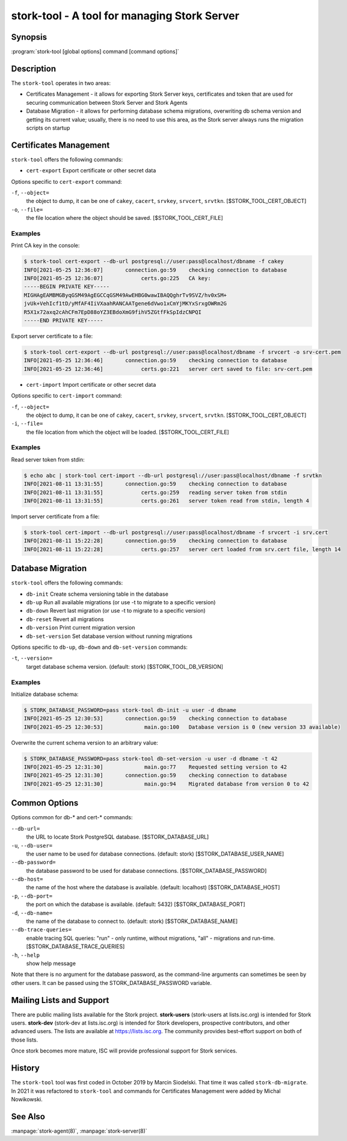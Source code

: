..
   Copyright (C) 2020-2021 Internet Systems Consortium, Inc. ("ISC")

   This Source Code Form is subject to the terms of the Mozilla Public
   License, v. 2.0. If a copy of the MPL was not distributed with this
   file, You can obtain one at http://mozilla.org/MPL/2.0/.

   See the COPYRIGHT file distributed with this work for additional
   information regarding copyright ownership.

.. _man-stork-tool:

stork-tool - A tool for managing Stork Server
---------------------------------------------

Synopsis
~~~~~~~~

:program:`stork-tool [global options] command [command options]`

Description
~~~~~~~~~~~

The ``stork-tool`` operates in two areas:

- Certificates Management - it allows for exporting Stork Server keys, certificates
  and token that are used for securing communication between Stork Server
  and Stork Agents

- Database Migration - it allows for performing database schema migrations,
  overwriting db schema version and getting its current value;
  usually, there is no need to use this area, as the Stork server always runs
  the migration scripts on startup


Certificates Management
~~~~~~~~~~~~~~~~~~~~~~~

``stork-tool`` offers the following commands:

- ``cert-export``     Export certificate or other secret data

Options specific to ``cert-export`` command:

``-f``, ``--object=``
   the object to dump, it can be one of ``cakey``, ``cacert``, ``srvkey``, ``srvcert``, ``srvtkn``.
   [$STORK_TOOL_CERT_OBJECT]

``-o``, ``--file=``
   the file location where the object should be saved. [$STORK_TOOL_CERT_FILE]

Examples
........

Print CA key in the console:

.. code-block:: console

    $ stork-tool cert-export --db-url postgresql://user:pass@localhost/dbname -f cakey
    INFO[2021-05-25 12:36:07]       connection.go:59    checking connection to database
    INFO[2021-05-25 12:36:07]            certs.go:225   CA key:
    -----BEGIN PRIVATE KEY-----
    MIGHAgEAMBMGByqGSM49AgEGCCqGSM49AwEHBG0wawIBAQQghrTv9SVZ/hv0xSM+
    jvUk+VehIcf1tD/yMfAF4IiVXaahRANCAATgene6dVwo1xCmYjMKYxSrxgOWRm2G
    R5X1x72axq2cAhCFm7EpD88oYZ3EBdoXmG9fihV5ZGtfFkSpIdzCNPQI
    -----END PRIVATE KEY-----

Export server certificate to a file:

.. code-block:: console

    $ stork-tool cert-export --db-url postgresql://user:pass@localhost/dbname -f srvcert -o srv-cert.pem
    INFO[2021-05-25 12:36:46]       connection.go:59    checking connection to database
    INFO[2021-05-25 12:36:46]            certs.go:221   server cert saved to file: srv-cert.pem

- ``cert-import``     Import certificate or other secret data

Options specific to ``cert-import`` command:

``-f``, ``--object=``
   the object to dump, it can be one of ``cakey``, ``cacert``, ``srvkey``, ``srvcert``, ``srvtkn``.
   [$STORK_TOOL_CERT_OBJECT]

``-i``, ``--file=``
   the file location from which the object will be loaded. [$STORK_TOOL_CERT_FILE]


Examples
........

Read server token from stdin:

.. code-block:: console

    $ echo abc | stork-tool cert-import --db-url postgresql://user:pass@localhost/dbname -f srvtkn
    INFO[2021-08-11 13:31:55]       connection.go:59    checking connection to database
    INFO[2021-08-11 13:31:55]            certs.go:259   reading server token from stdin
    INFO[2021-08-11 13:31:55]            certs.go:261   server token read from stdin, length 4

Import server certificate from a file:

.. code-block:: console

    $ stork-tool cert-import --db-url postgresql://user:pass@localhost/dbname -f srvcert -i srv.cert
    INFO[2021-08-11 15:22:28]       connection.go:59    checking connection to database
    INFO[2021-08-11 15:22:28]            certs.go:257   server cert loaded from srv.cert file, length 14

Database Migration
~~~~~~~~~~~~~~~~~~

``stork-tool`` offers the following commands:

- ``db-init``         Create schema versioning table in the database

- ``db-up``           Run all available migrations (or use -t to migrate to a specific version)

- ``db-down``         Revert last migration (or use -t to migrate to a specific version)

- ``db-reset``        Revert all migrations

- ``db-version``      Print current migration version

- ``db-set-version``  Set database version without running migrations

Options specific to ``db-up``, ``db-down`` and ``db-set-version`` commands:

``-t``, ``--version=``
   target database schema version. (default: stork) [$STORK_TOOL_DB_VERSION]

Examples
........

Initialize database schema:

.. code-block:: console

    $ STORK_DATABASE_PASSWORD=pass stork-tool db-init -u user -d dbname
    INFO[2021-05-25 12:30:53]       connection.go:59    checking connection to database
    INFO[2021-05-25 12:30:53]             main.go:100   Database version is 0 (new version 33 available)

Overwrite the current schema version to an arbitrary value:

.. code-block:: console

    $ STORK_DATABASE_PASSWORD=pass stork-tool db-set-version -u user -d dbname -t 42
    INFO[2021-05-25 12:31:30]             main.go:77    Requested setting version to 42
    INFO[2021-05-25 12:31:30]       connection.go:59    checking connection to database
    INFO[2021-05-25 12:31:30]             main.go:94    Migrated database from version 0 to 42

Common Options
~~~~~~~~~~~~~~

Options common for db-* and cert-* commands:

``--db-url=``
   the URL to locate Stork PostgreSQL database. [$STORK_DATABASE_URL]

``-u``, ``--db-user=``
   the user name to be used for database connections. (default: stork) [$STORK_DATABASE_USER_NAME]

``--db-password=``
   the database password to be used for database connections. [$STORK_DATABASE_PASSWORD]

``--db-host=``
   the name of the host where the database is available. (default: localhost) [$STORK_DATABASE_HOST]

``-p``, ``--db-port=``
   the port on which the database is available. (default: 5432) [$STORK_DATABASE_PORT]

``-d``, ``--db-name=``
   the name of the database to connect to. (default: stork) [$STORK_DATABASE_NAME]

``--db-trace-queries=``
   enable tracing SQL queries: "run" - only runtime, without migrations, "all" - migrations and run-time.
   [$STORK_DATABASE_TRACE_QUERIES]

``-h``, ``--help``
   show help message

Note that there is no argument for the database password, as the command-line arguments can sometimes be seen
by other users. It can be passed using the STORK_DATABASE_PASSWORD variable.

Mailing Lists and Support
~~~~~~~~~~~~~~~~~~~~~~~~~

There are public mailing lists available for the Stork project. **stork-users**
(stork-users at lists.isc.org) is intended for Stork users. **stork-dev**
(stork-dev at lists.isc.org) is intended for Stork developers, prospective
contributors, and other advanced users. The lists are available at
https://lists.isc.org. The community provides best-effort support
on both of those lists.

Once stork becomes more mature, ISC will provide professional support
for Stork services.

History
~~~~~~~

The ``stork-tool`` tool was first coded in October 2019 by Marcin Siodelski. That time it was called
``stork-db-migrate``. In 2021 it was refactored to ``stork-tool`` and commands for Certificates Management
were added by Michal Nowikowski.

See Also
~~~~~~~~

:manpage:`stork-agent(8)`, :manpage:`stork-server(8)`

